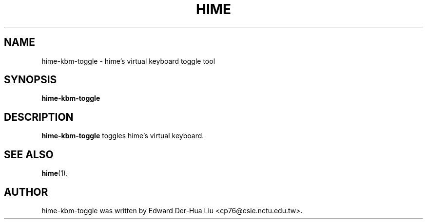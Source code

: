 .TH HIME 1 "21 JAN 2008" "HIME 0.8" "hime input method platform"
.SH NAME
hime-kbm-toggle \- hime's virtual keyboard toggle tool
.SH SYNOPSIS
.B hime-kbm-toggle
.SH DESCRIPTION
.B hime-kbm-toggle
toggles hime's virtual keyboard.
.SH SEE ALSO
.BR hime (1).
.SH AUTHOR
hime-kbm-toggle was written by Edward Der-Hua Liu <cp76@csie.nctu.edu.tw>.
